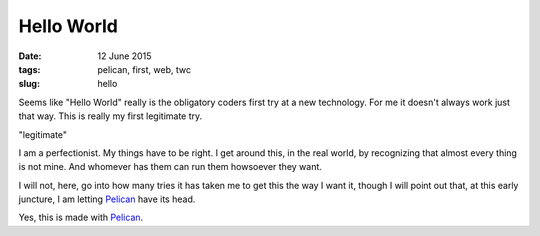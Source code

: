 ===========
Hello World
===========

:date: 12 June 2015
:tags: pelican, first, web, twc
:slug: hello

Seems like "Hello World" really is the obligatory coders first try at a new technology. For me it doesn't always work just that way. This is really my first legitimate try.

"legitimate"

I am a perfectionist. My things have to be right. I get around this, in the real world, by recognizing that almost every thing is not mine. And whomever has them can run them howsoever they want.

I will not, here, go into how many tries it has taken me to get this the way I want it, though I will point out that, at this early juncture, I am letting `Pelican <http://docs.getpelican.com/en/3.3.0/getting_started.html>`_ have its head.

Yes, this is made with `Pelican <http://docs.getpelican.com/>`_.
